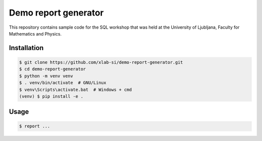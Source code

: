 Demo report generator
=====================

This repository contains sample code for the SQL workshop that was held at the
University of Ljubljana, Faculty for Mathematics and Physics.


Installation
------------

.. code:: bash

   $ git clone https://github.com/xlab-si/demo-report-generator.git
   $ cd demo-report-generator
   $ python -m venv venv
   $ . venv/bin/activate  # GNU/Linux
   $ venv\Scripts\activate.bat  # Windows + cmd
   (venv) $ pip install -e .

Usage
-----

.. code:: bash

   $ report ...
